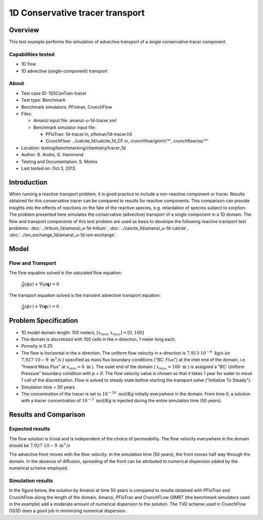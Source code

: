1D Conservative tracer transport
================================

Overview
--------

This test example performs the simulation of advective transport of a single conservative tracer component.

Capabilities tested
~~~~~~~~~~~~~~~~~~~

* 1D flow
* 1D advective (single-component) transport 

About
~~~~~

* Test case ID: 1SSConTran-tracer
* Test type: Benchmark
* Benchmark simulators: PFlotran, CrunchFlow
* Files: 
  
  * Amanzi input file: amanzi-u-1d-tracer.xml
  * Benchmark simulator input file: 

    * PFloTran: 1d-tracer.in, pflotran/1d-tracer.h5
    * CrunchFlow: ../calcite_1d/calcite_1d_CF.in, crunchflow/gimrt/'*', crunchflow/os/'*'

* Location: testing/benchmarking/chemistry/tracer_1d
* Author: B. Andre, G. Hammond
* Testing and Documentation: S. Molins
* Last tested on: Oct 3, 2013

Introduction
------------

When running a reactive transport problem, it is good practice to include a non-reactive component or tracer. Results obtained for this conservative tracer can be compared to results for reactive components. This comparison can provide insights into the effects of reactions on the fate of the reactive species, e.g. retardation of species subject to sorption. The problem presented here simulates the conservative (advective) transport of a single component in a 1D domain. The flow and transport components of this test problem are used as basis to develope the following reactive transport test problems: :doc:`../tritium_1d/amanzi_u-1d-tritium`, :doc:`../calcite_1d/amanzi_u-1d-calcite`, :doc:`../ion_exchange_1d/amanzi_u-1d-ion-exchange`.

..  These are commented out because they don't exist yet.
   :doc:`../surface_complexation_1d/amanzi_u-1d-surface-complexation`, 
   :doc:`../farea_1d/amanzi_u-1d-farea`.

Model
-----

Flow and Transport
~~~~~~~~~~~~~~~~~~

The flow equation solved is the saturated flow equation:

  :math:`\frac{\partial}{\partial t} (\phi \rho) + \nabla(\rho \mathbf{q}) = 0`

The transport equation solved is the transient advective transport equation:

  :math:`\frac{\partial}{\partial t} (\phi c)+ \nabla(\mathbf{q} c) = 0`

Problem Specification
---------------------

* 1D model domain length: 100 meters,  
  :math:`[x_{min},x_{max}] = [0, 100]`

* The domain is discretized with 100 cells in the x-direction, 1 meter long each. 

* Porosity is 0.25

* The flow is horizontal in the x-direction. The uniform flow velocity in x-direction is
  :math:`7.913 \cdot 10^{-6} \text{ kg/s}`
  (or 
  :math:`7.927 \cdot 10{-9} \text{ m}^3 \text{/s}`
  ) specified as mass flux boundary conditions ("BC: Flux") at the inlet end of the domain, i.e. "Inward Mass Flux" at 
  :math:`x_{min} = 0 \text{ m}`
  ). The oulet end of the domain (
  :math:`x_{max} = 100 \text{ m}`
  ) is assigned a "BC: Uniform Pressure" boundary condition with *p = 0*. The flow velocity value is chosen so that it takes 1 year for water to move 1 cell of the discretization. Flow is solved to steady state before starting the transport solve ("Initialize To Steady").

* Simulation time = 50 years
 
* The concentration of the tracer is set to 
  :math:`10^{-20} \text{ mol/Kg}`
  initially everywhere in the domain. From time 0, a solution with a tracer concentration of
  :math:`10^{-3} \text{ mol/Kg}` 
  is injected during the entire simulation time (50 years).

Results and Comparison
---------------------- 

Expected results
~~~~~~~~~~~~~~~~

The flow solution is trivial and is independent of the choice of permeability. The flow velocity everywhere in the domain should be
:math:`7.927 \cdot 10{-9} \text{ m}^3 \text{/s}`

The advective front moves with the flow velocity. In the simulation time (50 years), the front moves half way through the domain. In the absence of diffusion, spreading of the front can be attributed to numerical dispersion added by the numerical scheme employed.

Simulation results
~~~~~~~~~~~~~~~~~~

In the figure below, the solution by Amanzi at time 50 years is compared to results obtained with PFloTran and CrunchFlow along the length of the domain. Amanzi, PFloTran and CrunchFLow GIMRT (the benchmark simulators used in the example) add a moderate amount of numerical dispersion to the solution. The TVD scheme used in CrunchFlow OS3D does a good job in minimizing numerical dispersion.

.. plot:: prototype/chemistry/tracer_1d/tracer_1d.py
   :align: center
